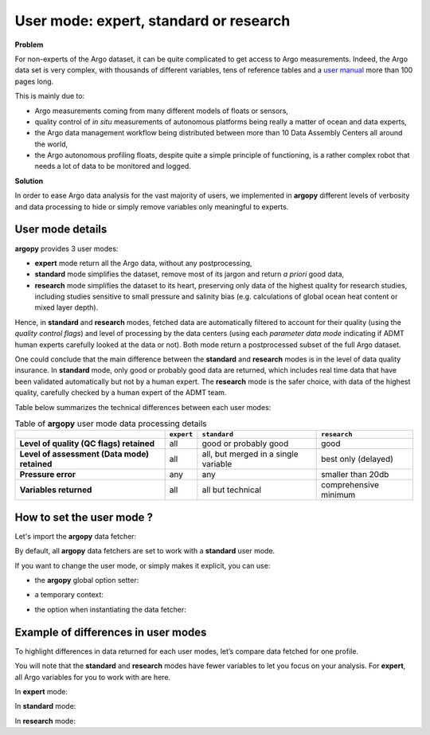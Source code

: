 .. _user-mode:

User mode: expert, standard or research
=======================================

**Problem**

For non-experts of the Argo dataset, it can be quite
complicated to get access to Argo measurements. Indeed, the Argo data
set is very complex, with thousands of different variables, tens of
reference tables and a `user manual <https://doi.org/10.13155/29825>`__
more than 100 pages long.

This is mainly due to:

-  Argo measurements coming from many different models of floats or
   sensors,
-  quality control of *in situ* measurements of autonomous platforms
   being really a matter of ocean and data experts,
-  the Argo data management workflow being distributed between more than
   10 Data Assembly Centers all around the world,
-  the Argo autonomous profiling floats, despite quite a simple
   principle of functioning, is a rather complex robot that needs a lot
   of data to be monitored and logged.

**Solution**

In order to ease Argo data analysis for the vast majority of
users, we implemented in **argopy** different levels of verbosity and
data processing to hide or simply remove variables only meaningful to
experts.


User mode details
-----------------

**argopy** provides 3 user modes:

- **expert** mode return all the Argo data, without any postprocessing,
- **standard** mode simplifies the dataset, remove most of its jargon and return *a priori* good data,
- **research** mode simplifies the dataset to its heart, preserving only data of the highest quality for research studies, including studies sensitive to small pressure and salinity bias (e.g. calculations of global ocean heat content or mixed layer depth).

Hence, in **standard** and **research** modes, fetched data are automatically filtered to account for their quality (using the *quality control flags*) and level of processing by the data centers (using each *parameter data mode* indicating if ADMT human experts carefully looked at the data or not). Both mode return a postprocessed subset of the full Argo dataset.

One could conclude that the main difference between the **standard** and **research** modes is in the level of data quality insurance.
In **standard** mode, only good or probably good data are returned, which includes real time data that have been validated automatically but not by a human expert.
The **research** mode is the safer choice, with data of the highest quality, carefully checked by a human expert of the ADMT team.

Table below summarizes the technical differences between each user modes:

.. list-table:: Table of **argopy** user mode data processing details
    :header-rows: 1
    :stub-columns: 1

    * -
      - ``expert``
      - ``standard``
      - ``research``
    * - Level of quality (QC flags) retained
      - all
      - good or probably good
      - good
    * - Level of assessment (Data mode) retained
      - all
      - all, but merged in a single variable
      - best only (delayed)
    * - Pressure error
      - any
      - any
      - smaller than 20db
    * - Variables returned
      - all
      - all but technical
      - comprehensive minimum



How to set the user mode ?
--------------------------

Let's import the **argopy** data fetcher:

.. ipython:: python
    :okwarning:

    import argopy
    from argopy import DataFetcher as ArgoDataFetcher


By default, all **argopy** data fetchers are set to work with a
**standard** user mode.

If you want to change the user mode, or simply makes it explicit, you
can use:

-  the **argopy** global option setter:

.. ipython:: python
    :okwarning:

    argopy.set_options(mode='standard')

-  a temporary context:

.. ipython:: python
    :okwarning:

    with argopy.set_options(mode='standard'):
        ArgoDataFetcher().profile(6902746, 34)

-  the option when instantiating the data fetcher:

.. ipython:: python
    :okwarning:

    ArgoDataFetcher(mode='standard').profile(6902746, 34)

Example of differences in user modes
------------------------------------

To highlight differences in data returned for each user modes, let’s compare data fetched for one profile.

You will note that the **standard** and **research** modes have fewer variables to let you
focus on your analysis. For **expert**, all Argo variables for you to
work with are here.

.. ipython:: python
    :okwarning:

    argopy.set_options(ftp='https://data-argo.ifremer.fr')

In **expert** mode:

.. ipython:: python
    :okwarning:

    with argopy.set_options(mode='expert'):
        ds = ArgoDataFetcher(src='gdac').profile(6902755, 12).to_xarray()
        print(ds.data_vars)

In **standard** mode:

.. ipython:: python
    :okwarning:

    with argopy.set_options(mode='standard'):
        ds = ArgoDataFetcher(src='gdac').profile(6902755, 12).to_xarray()
        print(ds.data_vars)

In **research** mode:

.. ipython:: python
    :okwarning:

    with argopy.set_options(mode='research'):
        ds = ArgoDataFetcher(src='gdac').profile(6902755, 12).to_xarray()
        print(ds.data_vars)
